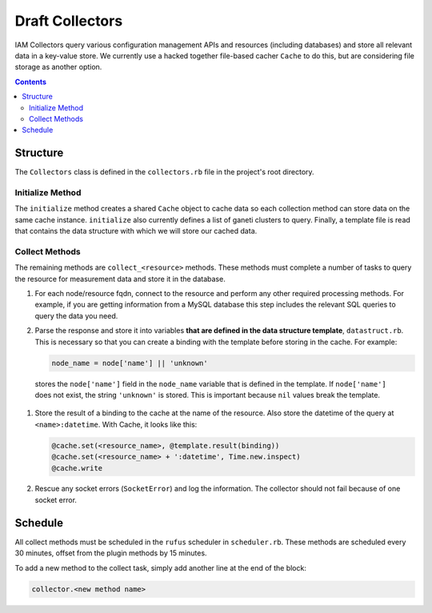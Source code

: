 .. _draft_collectors:

Draft Collectors
================

IAM Collectors query various configuration management APIs and resources
(including databases) and store all relevant data in a key-value store. We
currently use a hacked together file-based cacher ``Cache`` to do this, but are
considering file storage as another option.

.. contents::


Structure
---------

The ``Collectors`` class is defined in the ``collectors.rb`` file in the
project's root directory.

Initialize Method
~~~~~~~~~~~~~~~~~

The ``initialize`` method creates a shared ``Cache`` object to cache data so
each collection method can store data on the same cache instance.
``initialize`` also currently defines a list of ganeti clusters to query.
Finally, a template file is read that contains the data structure with which we
will store our cached data.

.. todo::

   Query our database for each unique cluster name. This is low priority because
   management only bills for the cluster named ``ganeti``.

Collect Methods
~~~~~~~~~~~~~~~

The remaining methods are ``collect_<resource>`` methods. These methods must
complete a number of tasks to query the resource for measurement data and store
it in the database.

#. For each node/resource fqdn, connect to the resource and perform any other
   required processing methods. For example, if you are getting information
   from a MySQL database this step includes the relevant SQL queries to query
   the data you need.

#. Parse the response and store it into variables **that are defined in the data
   structure template**, ``datastruct.rb``. This is necessary so that you can
   create a binding with the template before storing in the cache. For example:

   .. code-block:: ruby

      node_name = node['name'] || 'unknown'

  stores the ``node['name']`` field in the ``node_name`` variable that is
  defined in the template. If ``node['name']`` does not exist, the string
  ``'unknown'`` is stored. This is important because ``nil`` values break the
  template.

#. Store the result of a binding to the cache at the name of the resource. Also
   store the datetime of the query at ``<name>:datetime``. With Cache, it looks
   like this:

   .. code-block:: ruby

      @cache.set(<resource_name>, @template.result(binding))
      @cache.set(<resource_name> + ':datetime', Time.new.inspect)
      @cache.write

#. Rescue any socket errors (``SocketError``) and log the information. The
   collector should not fail because of one socket error.

Schedule
--------

All collect methods must be scheduled in the ``rufus`` scheduler in
``scheduler.rb``. These methods are scheduled every 30 minutes, offset from the
plugin methods by 15 minutes.

To add a new method to the collect task, simply add another line at the end of
the block:

.. code-block:: ruby

   collector.<new method name>
